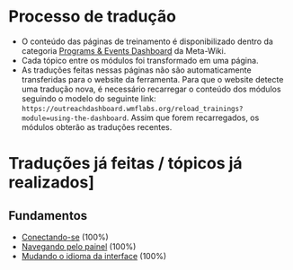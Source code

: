* Processo de tradução
- O conteúdo das páginas de treinamento é disponibilizado dentro da categoria [[https://meta.wikimedia.org/wiki/Category:Programs_%26_Events_Dashboard][Programs & Events Dashboard]] da Meta-Wiki.
- Cada tópico entre os módulos foi transformado em uma página.
- As traduções feitas nessas páginas não são automaticamente transferidas para o website da ferramenta. Para que o website detecte uma tradução nova, é necessário recarregar o conteúdo dos módulos seguindo o modelo do seguinte link: ~https://outreachdashboard.wmflabs.org/reload_trainings?module=using-the-dashboard~. Assim que forem recarregados, os módulos obterão as traduções recentes.

* Traduções já feitas / tópicos já realizados]
** Fundamentos
- [[https://outreachdashboard.wmflabs.org/training/learning-and-evaluation/using-the-dashboard/basics-logging-in][Conectando-se]] (100%)
- [[https://outreachdashboard.wmflabs.org/training/learning-and-evaluation/using-the-dashboard/basics-navigating-dashboard][Navegando pelo painel]] (100%)
- [[https://outreachdashboard.wmflabs.org/training/learning-and-evaluation/using-the-dashboard/basics-changing-language][Mudando o idioma da interface]] (100%)
